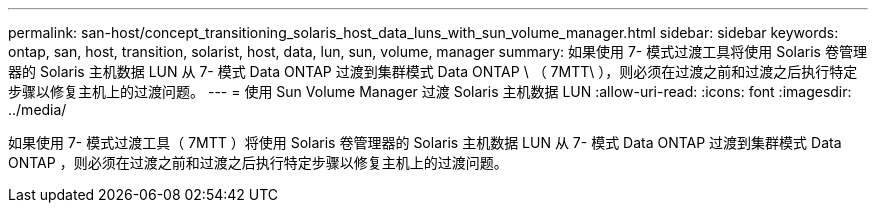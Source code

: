 ---
permalink: san-host/concept_transitioning_solaris_host_data_luns_with_sun_volume_manager.html 
sidebar: sidebar 
keywords: ontap, san, host, transition, solarist, host, data, lun, sun, volume, manager 
summary: 如果使用 7- 模式过渡工具将使用 Solaris 卷管理器的 Solaris 主机数据 LUN 从 7- 模式 Data ONTAP 过渡到集群模式 Data ONTAP \ （ 7MTT\ ），则必须在过渡之前和过渡之后执行特定步骤以修复主机上的过渡问题。 
---
= 使用 Sun Volume Manager 过渡 Solaris 主机数据 LUN
:allow-uri-read: 
:icons: font
:imagesdir: ../media/


[role="lead"]
如果使用 7- 模式过渡工具（ 7MTT ）将使用 Solaris 卷管理器的 Solaris 主机数据 LUN 从 7- 模式 Data ONTAP 过渡到集群模式 Data ONTAP ，则必须在过渡之前和过渡之后执行特定步骤以修复主机上的过渡问题。
